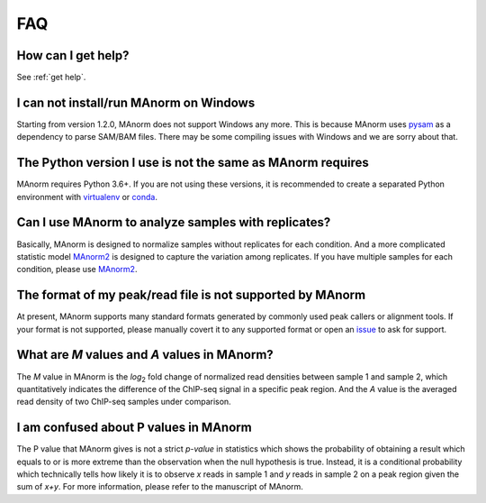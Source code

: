 .. _faq:

FAQ
===

How can I get help?
-------------------

See :ref:`get help`.

I can not install/run MAnorm on Windows
---------------------------------------

Starting from version 1.2.0, MAnorm does not support Windows any more. This is because MAnorm uses
`pysam`_ as a dependency to parse SAM/BAM files. There may be some compiling issues with Windows
and we are sorry about that.

The Python version I use is not the same as MAnorm requires
-----------------------------------------------------------

MAnorm requires Python 3.6+. If you are not using these versions, it is recommended to
create a separated Python environment with `virtualenv`_ or `conda`_.


Can I use MAnorm to analyze samples with replicates?
----------------------------------------------------

Basically, MAnorm is designed to normalize samples without replicates for each condition.
And a more complicated statistic model `MAnorm2`_ is designed to capture the variation among replicates.
If you have multiple samples for each condition, please use `MAnorm2`_.

The format of my peak/read file is not supported by MAnorm
----------------------------------------------------------

At present, MAnorm supports many standard formats generated by commonly used peak callers or
alignment tools. If your format is not supported, please manually covert it to any supported format
or open an `issue`_ to ask for support.

What are *M* values and *A* values in MAnorm?
---------------------------------------------

The *M* value in MAnorm is the *log*:sub:`2` fold change of normalized read densities between sample 1
and sample 2, which quantitatively indicates the difference of the ChIP-seq signal in a specific peak
region. And the *A* value is the averaged read density of two ChIP-seq samples under comparison.

I am confused about P values in MAnorm
--------------------------------------

The P value that MAnorm gives is not a strict *p-value* in statistics which shows the probability of
obtaining a result which equals to or is more extreme than the observation when the null hypothesis is true.
Instead, it is a conditional probability which technically tells how likely it is to observe *x* reads
in sample 1 and *y* reads in sample 2 on a peak region given the sum of *x+y*.
For more information, please refer to the manuscript of MAnorm.

.. _pysam: https://pypi.org/project/pysam/
.. _virtualenv: https://pypi.org/project/virtualenv/
.. _conda: https://conda.io
.. _MAnorm2: https://github.com/tushiqi/MAnorm2
.. _issue: https://github.com/shao-lab/MAnorm/issues
